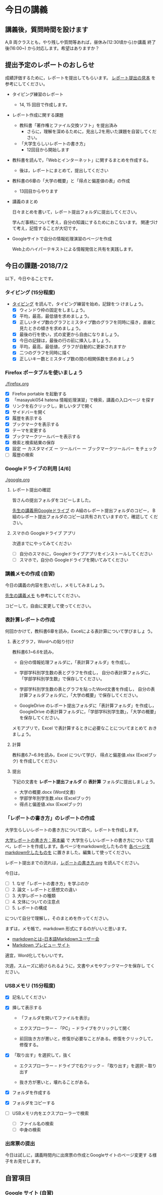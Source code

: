 # 2018.07.09 13回目

* 今日の講義

** 講義後，質問時間を設けます

   A,B 両クラスとも，やり残しや質問等あれば，昼休み(12:30頃から)か講義
   終了後(16:00~) から対応します。希望はありますか？

** 提出予定のレポートのおしらせ

   成績評価するために，レポートを提出してもらいます。
   [[https://drive.google.com/open?id=15_E9TfxKCQQkiCtjY2hxcPV6FkJWMIXU][レポート提出の見本]] を参考にしてください。

   - タイピング練習のレポート
     - 14, 15 回目で作成します。

   - レポート作成に関する課題
     - 教科書「著作権とファイル交換ソフト」を提出済み
       - さらに，理解を深めるために，見出し2を用いた課題を自習してくだ
         さい。

     - 「大学生らしいレポートの書き方」
       - 12回目から開始します

   - 教科書を読んで，「Webとインターネット」に関するまとめを作成する。
     - 後は，レポートにまとめて，提出してください

   - 教科書の6章の「大学の概要」と「得点と偏差値の表」の作成

     - 13回目からやります

   - 講義のまとめ
     
     日々まとめを書いて，レポート提出フォルダに提出してください。
     
     学んだ事柄について考え，自分の知識にするためにおこないます。
     関連づけて考え，記憶することが大切です。

   - Googleサイトで自分の情報処理演習のページを作成

     Web上のハイパーテキストによる情報発信と共有を実践します。

** 今日の課題-2018/7/2

以下，今日やることです。

*** タイピング (15分程度)

- [[./typing.org][タイピング]] を読んで，タイピング練習を始め，記録をつ
  けましょう。
  - [X] ウィンドウ枠の固定をしましょう。
  - [X] 平均，最高，最低値を求めましょう。
  - [X] 正しいタイプ数のグラフとミスタイプ数のグラフを同時に描き，直線と見たときの傾きを求めましょう。
  - [X] 最後の行を使い，式の変更から自由になりましょう。
  - [X] 今日の記録は，最後の行の前に挿入しましょう。
  - [X] 平均，最高，最低値，グラフが自動的に更新されますか
  - [X] 二つのグラフを同時に描く
  - [X] 正しいキー数とミスタイプ数の間の相関係数を求めましょう

*** Firefox ポータブルを使いましょう

    [[./firefox.org]]

    - [X] Firefox portable を起動する
    - [X] 「masayuki054 hatena 情報処理演習」で検索，講義の入口ページ
      を探す
    - [X] リンクを右クリックし，新しいタブで開く
    - [X] サイドバーを開く
    - [X] 履歴を表示する
    - [X] ブックマークを表示する
    - [X] テーマを変更する
    - [X] ブックマークツールバーを表示する
    - [X] 検索と検索結果の保存
    - [X]  設定 ー カスタマイズ ー ツールバー ー ブックマークツールバー
      をチェック
    - [ ] 履歴の検索

*** Googleドライブの利用 [4/6]

    [[./google.org]]

**** レポート提出の確認

     皆さんの提出フォルダをコピーしました。

     [[https://drive.google.com/open?id=1HVFAjgdjsykN1zx7GOwzjutdeMFBva5C][先生の講義用Googleドライブ]] の A組のレポート提出フォルダのコピー，
     B組のレポート提出フォルダのコピーは共有されていますので，確認して
     ください。

**** スマホの Googleドライブ アプリ

     次週までにやってみてください
     - [ ] 自分のスマホに，Googleドライブアプリをインストールしてください
     - [ ] スマホで，自分の Googleドライブを開いてみてください

*** 講義メモの作成 (自習)

    今日の講義の内容を思いだし，メモしてみましょう。

    [[https://drive.mindmup.com/map/1JejNpqfR0bNi6jFBghix8AGCUGeZmW2-][先生の講義メモ]] も参考にしてください。

    コピーして，自由に変更して使ってください。


*** 表計算レポートの作成

   何回かかけて，教科書6章を読み，Excelによる表計算について学びましょ
   う。

**** 表とグラフ，Wordへの貼り付け

     教科書6.1~6.6を読み，

     - 自分の情報処理フォルダに，「表計算フォルダ」を作成し，

     - 学部学科別学生数の表とグラフを作成し，
       自分の表計算フォルダに，「学部学科別学生数」で保存してください。

     - 学部学科別学生数の表とグラフを貼ったWord文書を作成し，
       自分の表計算フォルダフォルダに，「大学の概要」で保存してください。

     - GoogleDrive のレポート提出フォルダに「表計算フォルダ」を作成し，
       GoogleDrive の表計算フォルダに，「学部学科別学生数」，「大学の概要」
       を保存してください。

     メモアプリで，Excel で表計算するときに必要なことについてまとめて
     おきましょう。

**** 計算

     教科書6.7~6.9を読み，Excel について学び，
     得点と偏差値.xlsx (Excelブック) を作成してください

**** 提出

     下記の文書を *レポート提出フォルダ* の *表計算* フォルダに提出しましょう。

     - 大学の概要.docx (Word文書)
     - 学部学年別学生数.xlsx (Excelブック)
     - 得点と偏差値.xlsx (Excelブック)


*** 「レポートの書き方」のレポートの作成

   大学生らしいレポートの書き方について調べ，レポートを作成します。

   [[http://www.report.gusoku.net/kihon/][大学レポートの書き方：基本編]] で 大学生らしいレポートの書き方につい
   て調べ，レポートを作成します。各ページをmarkdown化したものを
   [[https://drive.google.com/open?id=1tNddm1WUsTPGbISzkwbfvKCAsDtImgV3][各ページをmarkdown化したものを]] に置きました。編集して使ってください。

   レポート提出までの流れは，[[https://github.com/masayuki054/morioka_u_ict/blob/master/org/articles/%E3%83%AC%E3%83%9D%E3%83%BC%E3%83%88%E3%81%AE%E6%9B%B8%E3%81%8D%E6%96%B9.org][レポートの書き方.org]] を読んでください。

   今日は，

   - [ ] 1. なぜ「レポートの書き方」を学ぶのか
   - [ ] 2. 論文・レポートと感想文の違い
   - [ ] 3. 大学レポートの種類
   - [ ] 4. 文体についての注意点
   - [ ] 5. レポートの構成 

   について自分で理解し，そのまとめを作ってください。

   まずは，メモ帳で，markdown 形式にするのがいいと思います。
   -  [[http://www.markdown.jp/what-is-markdown/][markdownとは--日本語Markdownユーザー会]]
   -  [[https://daringfireball.net/projects/markdown/dingus][Markdown プレビュー サイト]]

   適宜，Word化してもいいです。

   次週，スムーズに続けられるように，文書やメモやブックマークを保存し
   てください。
   
*** USBメモリ (15分程度)

    - [X] 記名してください

    - [X] 挿して表示する
      - 「フォルダを開いてファイルを表示」
      - エクスプローラー -- 「PC」-- ドライブをクリックして開く

      - 前回抜き方が悪いと，修復が必要なことがある。修復をクリックして，
        修復する。
	
    - [X] 「取り出す」を選択して，抜く

      - エクスプローラー -- ドライブで右クリック -- 「取り出す」を選択
        -- 取り出す

      - 抜き方が悪いと，壊れることがある。

    - [X] フォルダを作成する

    - [X] フォルダをコピーする

    - [ ] USBメモリ内をエクスプローラーで検索
      - [ ] ファイル名の検索
      - [ ] 中身の検索

*** 出席票の提出

    今日は試しに，講義時間内に出席票の作成とGoogleサイトのページ変更す
    る様子をお見せします。


** 自習項目

*** Google サイト (自習)

    [[./google.org]] の 「Googleサイト」を読んで，自分のページを作成してみましょう。

*** [[./web.org][Webアプリを利用しよう]] 

    便利なメモアプリを紹介します。 

    講義資料の [[./web.org][Webアプリを利用しよう]] を読んで，Mindmup を使えるように
    しましょう。

    - Mindmup は思考の記録に使えます。

    - 講義内容の自分の理解を記録してみましょう。

    - 先生の講義のメモは，[[https://drive.google.com/open?id=1JejNpqfR0bNi6jFBghix8AGCUGeZmW2-][先生の講義メモ]] にあります。参考にしてください。

** レポートの作成について

*** Webとインターネットとは

    [[https://drive.mindmup.com/map/16pI02rBt_8vr-Vgt2quLYuYYvskV27vf][先生のMindmup図2]] を使って説明します。

    - 先生の [[https://drive.google.com/open?id=0BwUWvGKIXA9PUWpOQ0JseTBRRmc][Webとインターネットの概念図]] も参考にしてください。
    - レポートの例は，[[https://drive.google.com/open?id=1vfkdQ-_vIFm8pZTnKJj9pFFJA1kbJLFz][Webとは]] を参考にしてください。

**** Webとインターネットについて理解し，まとめを作ってください。

     全体の流れは，[[https://github.com/masayuki054/morioka_u_ict/blob/master/org/articles/Webについて.org][Webとインターネットについてのまとめを作成する]] を読
     んでください。

     教科書3.1節「Web」と 8.1節「Webの歴史」, 9.1, 9.2 情報の調べ方につ
     いて説明します。下記の事をメモ帳 (またはmindmup) でまとめてくださ
     い。

     - 重要な言葉を洗い出し，意味をまとめましょう。
  
       - 教科書を読んでも説明がない言葉は，検索して，調べ，自分のまとめをつ
	 くりましょう。

	 検索した言葉とサイトのURLを，ペアで，メモしましょう

     - 重要な言葉を使って，粗筋をまとめましょう。

     - 次回以降もまとめが継続できるように，まとめた内容と調べたサイトなどを
       保存しましょう:

       - メモ帳の人は，自分の情報処理フォルダに「ウェブとは.txt」で保存しま
	 しょう。

       - mindmup の人は，GoogleDrive のレポート提出フォルダに保存しましょう。

*** Word でレポートを書く (後は自習)

教科書5章を読み，Word を使い始めましょう。

何回かかけて，Word でレポートを書くための機能を学び，
教科書5章中にある「著作権法とファイル交換ソフト」文書を作成しましょう。

[[http://masayuki054.github.io/morioka_u_ict/text.html#sec-17][講義資料/教科書のまとめ-17章]] にやり方の説明があります。

- [X] 「著作権法とファイル交換ソフト」をダウンロードし，

- [X] 文章(レポート)の構成要素と構造について考える

  - [X] 文章を読み，意図をつかむ
  - [X] 各文の役割を考え，どんな文の要素で表わすかを決める
  - [X] マークダウン形式で表す
  - [X] マークダウン形式をプレビューして確かめる

- [X] 構成要素と構造が決った後，Word にコピペ

  - プレビュー画面をコピペするか，
    マークダウン形式をコピペするか，
    どちらかやりやすい方で

- [-] Word で整形 

  マークダウン形式の文書をWordに貼り付け，下記のように，レポートの体裁を
  整えてください: 

  - [X] 気に入ったテーマを選ぶ
    - 「スタイル」，「フォント」，「色使い」が決る
    - フォントや色は，自分なりに調整してもいいです。

  - [X] 教科書に従って整形
    - [X] タイトルの体裁
      - 「題」スタイルの適用
    - [X] 日付・著者名の体裁
      - 適当なスタイルが見つからない
      - 右そろえ
    - [X] 見出しの体裁
      - 「見出し1」スタイルの適用
      - 番号を振るために，見出し1スタイルの変更
      - フォントも小さければ，見出し1スタイルの変更で
    - [X] 箇条書きの体裁
    - [X] 引用の体裁
    - [X] 参考文献の体裁

  - [ ] 見出し2の利用 (自習)

    前回と同様に，[[https://drive.google.com/open?id=1X5mf2ZkAZWNXhbtwFuOR9R-LFrYBPPE9][新らしい文書]] (markdown化済み) をWordで整形してください。

    - ## の部分は見出し2スタイルを適用してください。
      - スタイルを変更して，番号付をしてください
      - ナビゲーションウィンドウでアウトライン構造を確認してください
    - レポート提出フォルダに「新・著作権とファイル交換ソフト.docx」で保
      存してください。


